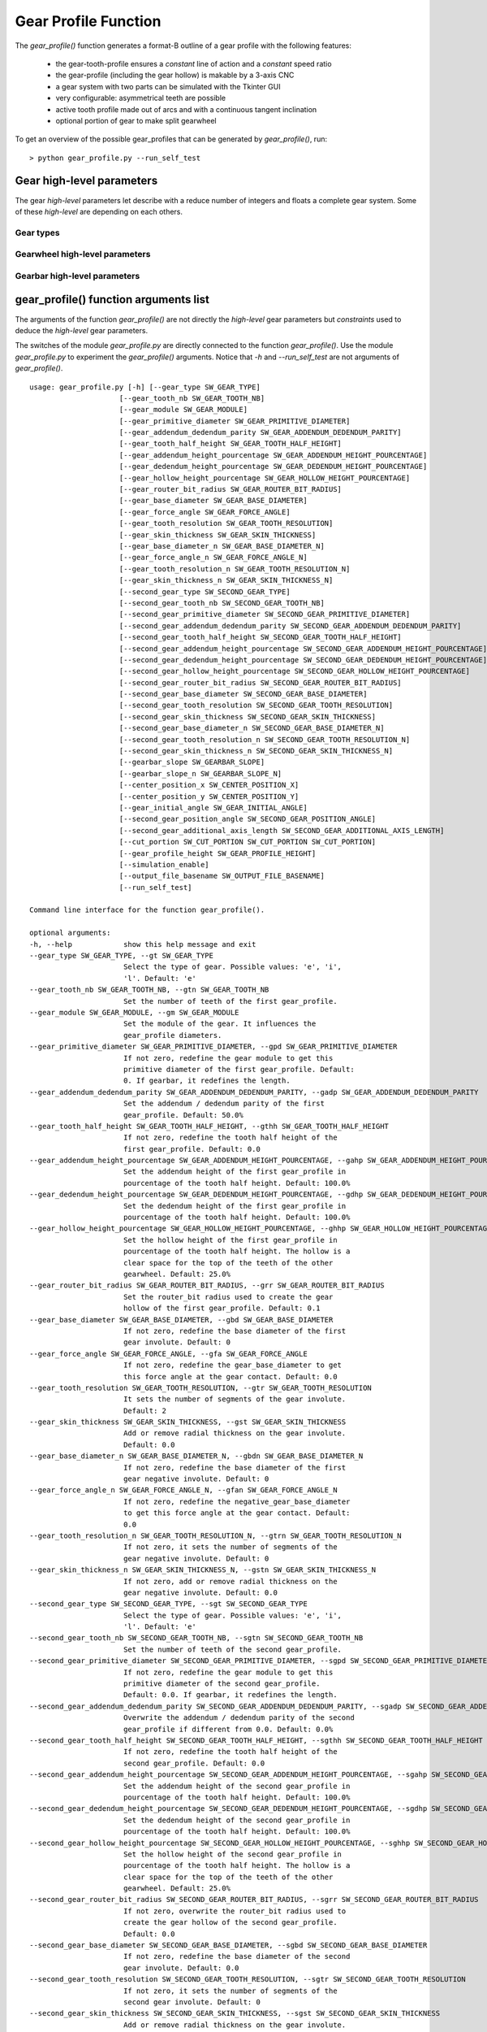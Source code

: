 =====================
Gear Profile Function
=====================

The *gear_profile()* function generates a format-B outline of a gear profile with the following features:
  
  - the gear-tooth-profile ensures a *constant* line of action and a *constant* speed ratio
  - the gear-profile (including the gear hollow) is makable by a 3-axis CNC
  - a gear system with two parts can be simulated with the Tkinter GUI
  - very configurable: asymmetrical teeth are possible
  - active tooth profile made out of arcs and with a continuous tangent inclination
  - optional portion of gear to make split gearwheel

.. image:: images/gear_profile_examples.png

To get an overview of the possible gear_profiles that can be generated by *gear_profile()*, run::

  > python gear_profile.py --run_self_test

Gear high-level parameters
==========================

The gear *high-level* parameters let describe with a reduce number of integers and floats a complete gear system. Some of these *high-level* are depending on each others.

Gear types
----------

.. image:: images/gear_profile_types.png

Gearwheel high-level parameters
-------------------------------

.. image:: images/gearwheel_profile_definition.png
.. image:: images/gear_base_diameter_relation.png

Gearbar high-level parameters
-----------------------------

.. image:: images/gearbar_profile_definition.png

gear_profile() function arguments list
======================================

The arguments of the function *gear_profile()* are not directly the *high-level* gear parameters but *constraints* used to deduce the *high-level* gear parameters.

The switches of the module *gear_profile.py* are directly connected to the function *gear_profile()*. Use the module *gear_profile.py* to experiment the *gear_profile()* arguments. Notice that *-h* and *--run_self_test* are not arguments of *gear_profile()*.

::
  
  usage: gear_profile.py [-h] [--gear_type SW_GEAR_TYPE]
                       [--gear_tooth_nb SW_GEAR_TOOTH_NB]
                       [--gear_module SW_GEAR_MODULE]
                       [--gear_primitive_diameter SW_GEAR_PRIMITIVE_DIAMETER]
                       [--gear_addendum_dedendum_parity SW_GEAR_ADDENDUM_DEDENDUM_PARITY]
                       [--gear_tooth_half_height SW_GEAR_TOOTH_HALF_HEIGHT]
                       [--gear_addendum_height_pourcentage SW_GEAR_ADDENDUM_HEIGHT_POURCENTAGE]
                       [--gear_dedendum_height_pourcentage SW_GEAR_DEDENDUM_HEIGHT_POURCENTAGE]
                       [--gear_hollow_height_pourcentage SW_GEAR_HOLLOW_HEIGHT_POURCENTAGE]
                       [--gear_router_bit_radius SW_GEAR_ROUTER_BIT_RADIUS]
                       [--gear_base_diameter SW_GEAR_BASE_DIAMETER]
                       [--gear_force_angle SW_GEAR_FORCE_ANGLE]
                       [--gear_tooth_resolution SW_GEAR_TOOTH_RESOLUTION]
                       [--gear_skin_thickness SW_GEAR_SKIN_THICKNESS]
                       [--gear_base_diameter_n SW_GEAR_BASE_DIAMETER_N]
                       [--gear_force_angle_n SW_GEAR_FORCE_ANGLE_N]
                       [--gear_tooth_resolution_n SW_GEAR_TOOTH_RESOLUTION_N]
                       [--gear_skin_thickness_n SW_GEAR_SKIN_THICKNESS_N]
                       [--second_gear_type SW_SECOND_GEAR_TYPE]
                       [--second_gear_tooth_nb SW_SECOND_GEAR_TOOTH_NB]
                       [--second_gear_primitive_diameter SW_SECOND_GEAR_PRIMITIVE_DIAMETER]
                       [--second_gear_addendum_dedendum_parity SW_SECOND_GEAR_ADDENDUM_DEDENDUM_PARITY]
                       [--second_gear_tooth_half_height SW_SECOND_GEAR_TOOTH_HALF_HEIGHT]
                       [--second_gear_addendum_height_pourcentage SW_SECOND_GEAR_ADDENDUM_HEIGHT_POURCENTAGE]
                       [--second_gear_dedendum_height_pourcentage SW_SECOND_GEAR_DEDENDUM_HEIGHT_POURCENTAGE]
                       [--second_gear_hollow_height_pourcentage SW_SECOND_GEAR_HOLLOW_HEIGHT_POURCENTAGE]
                       [--second_gear_router_bit_radius SW_SECOND_GEAR_ROUTER_BIT_RADIUS]
                       [--second_gear_base_diameter SW_SECOND_GEAR_BASE_DIAMETER]
                       [--second_gear_tooth_resolution SW_SECOND_GEAR_TOOTH_RESOLUTION]
                       [--second_gear_skin_thickness SW_SECOND_GEAR_SKIN_THICKNESS]
                       [--second_gear_base_diameter_n SW_SECOND_GEAR_BASE_DIAMETER_N]
                       [--second_gear_tooth_resolution_n SW_SECOND_GEAR_TOOTH_RESOLUTION_N]
                       [--second_gear_skin_thickness_n SW_SECOND_GEAR_SKIN_THICKNESS_N]
                       [--gearbar_slope SW_GEARBAR_SLOPE]
                       [--gearbar_slope_n SW_GEARBAR_SLOPE_N]
                       [--center_position_x SW_CENTER_POSITION_X]
                       [--center_position_y SW_CENTER_POSITION_Y]
                       [--gear_initial_angle SW_GEAR_INITIAL_ANGLE]
                       [--second_gear_position_angle SW_SECOND_GEAR_POSITION_ANGLE]
                       [--second_gear_additional_axis_length SW_SECOND_GEAR_ADDITIONAL_AXIS_LENGTH]
                       [--cut_portion SW_CUT_PORTION SW_CUT_PORTION SW_CUT_PORTION]
                       [--gear_profile_height SW_GEAR_PROFILE_HEIGHT]
                       [--simulation_enable]
                       [--output_file_basename SW_OUTPUT_FILE_BASENAME]
                       [--run_self_test]

  Command line interface for the function gear_profile().

  optional arguments:
  -h, --help            show this help message and exit
  --gear_type SW_GEAR_TYPE, --gt SW_GEAR_TYPE
                        Select the type of gear. Possible values: 'e', 'i',
                        'l'. Default: 'e'
  --gear_tooth_nb SW_GEAR_TOOTH_NB, --gtn SW_GEAR_TOOTH_NB
                        Set the number of teeth of the first gear_profile.
  --gear_module SW_GEAR_MODULE, --gm SW_GEAR_MODULE
                        Set the module of the gear. It influences the
                        gear_profile diameters.
  --gear_primitive_diameter SW_GEAR_PRIMITIVE_DIAMETER, --gpd SW_GEAR_PRIMITIVE_DIAMETER
                        If not zero, redefine the gear module to get this
                        primitive diameter of the first gear_profile. Default:
                        0. If gearbar, it redefines the length.
  --gear_addendum_dedendum_parity SW_GEAR_ADDENDUM_DEDENDUM_PARITY, --gadp SW_GEAR_ADDENDUM_DEDENDUM_PARITY
                        Set the addendum / dedendum parity of the first
                        gear_profile. Default: 50.0%
  --gear_tooth_half_height SW_GEAR_TOOTH_HALF_HEIGHT, --gthh SW_GEAR_TOOTH_HALF_HEIGHT
                        If not zero, redefine the tooth half height of the
                        first gear_profile. Default: 0.0
  --gear_addendum_height_pourcentage SW_GEAR_ADDENDUM_HEIGHT_POURCENTAGE, --gahp SW_GEAR_ADDENDUM_HEIGHT_POURCENTAGE
                        Set the addendum height of the first gear_profile in
                        pourcentage of the tooth half height. Default: 100.0%
  --gear_dedendum_height_pourcentage SW_GEAR_DEDENDUM_HEIGHT_POURCENTAGE, --gdhp SW_GEAR_DEDENDUM_HEIGHT_POURCENTAGE
                        Set the dedendum height of the first gear_profile in
                        pourcentage of the tooth half height. Default: 100.0%
  --gear_hollow_height_pourcentage SW_GEAR_HOLLOW_HEIGHT_POURCENTAGE, --ghhp SW_GEAR_HOLLOW_HEIGHT_POURCENTAGE
                        Set the hollow height of the first gear_profile in
                        pourcentage of the tooth half height. The hollow is a
                        clear space for the top of the teeth of the other
                        gearwheel. Default: 25.0%
  --gear_router_bit_radius SW_GEAR_ROUTER_BIT_RADIUS, --grr SW_GEAR_ROUTER_BIT_RADIUS
                        Set the router_bit radius used to create the gear
                        hollow of the first gear_profile. Default: 0.1
  --gear_base_diameter SW_GEAR_BASE_DIAMETER, --gbd SW_GEAR_BASE_DIAMETER
                        If not zero, redefine the base diameter of the first
                        gear involute. Default: 0
  --gear_force_angle SW_GEAR_FORCE_ANGLE, --gfa SW_GEAR_FORCE_ANGLE
                        If not zero, redefine the gear_base_diameter to get
                        this force angle at the gear contact. Default: 0.0
  --gear_tooth_resolution SW_GEAR_TOOTH_RESOLUTION, --gtr SW_GEAR_TOOTH_RESOLUTION
                        It sets the number of segments of the gear involute.
                        Default: 2
  --gear_skin_thickness SW_GEAR_SKIN_THICKNESS, --gst SW_GEAR_SKIN_THICKNESS
                        Add or remove radial thickness on the gear involute.
                        Default: 0.0
  --gear_base_diameter_n SW_GEAR_BASE_DIAMETER_N, --gbdn SW_GEAR_BASE_DIAMETER_N
                        If not zero, redefine the base diameter of the first
                        gear negative involute. Default: 0
  --gear_force_angle_n SW_GEAR_FORCE_ANGLE_N, --gfan SW_GEAR_FORCE_ANGLE_N
                        If not zero, redefine the negative_gear_base_diameter
                        to get this force angle at the gear contact. Default:
                        0.0
  --gear_tooth_resolution_n SW_GEAR_TOOTH_RESOLUTION_N, --gtrn SW_GEAR_TOOTH_RESOLUTION_N
                        If not zero, it sets the number of segments of the
                        gear negative involute. Default: 0
  --gear_skin_thickness_n SW_GEAR_SKIN_THICKNESS_N, --gstn SW_GEAR_SKIN_THICKNESS_N
                        If not zero, add or remove radial thickness on the
                        gear negative involute. Default: 0.0
  --second_gear_type SW_SECOND_GEAR_TYPE, --sgt SW_SECOND_GEAR_TYPE
                        Select the type of gear. Possible values: 'e', 'i',
                        'l'. Default: 'e'
  --second_gear_tooth_nb SW_SECOND_GEAR_TOOTH_NB, --sgtn SW_SECOND_GEAR_TOOTH_NB
                        Set the number of teeth of the second gear_profile.
  --second_gear_primitive_diameter SW_SECOND_GEAR_PRIMITIVE_DIAMETER, --sgpd SW_SECOND_GEAR_PRIMITIVE_DIAMETER
                        If not zero, redefine the gear module to get this
                        primitive diameter of the second gear_profile.
                        Default: 0.0. If gearbar, it redefines the length.
  --second_gear_addendum_dedendum_parity SW_SECOND_GEAR_ADDENDUM_DEDENDUM_PARITY, --sgadp SW_SECOND_GEAR_ADDENDUM_DEDENDUM_PARITY
                        Overwrite the addendum / dedendum parity of the second
                        gear_profile if different from 0.0. Default: 0.0%
  --second_gear_tooth_half_height SW_SECOND_GEAR_TOOTH_HALF_HEIGHT, --sgthh SW_SECOND_GEAR_TOOTH_HALF_HEIGHT
                        If not zero, redefine the tooth half height of the
                        second gear_profile. Default: 0.0
  --second_gear_addendum_height_pourcentage SW_SECOND_GEAR_ADDENDUM_HEIGHT_POURCENTAGE, --sgahp SW_SECOND_GEAR_ADDENDUM_HEIGHT_POURCENTAGE
                        Set the addendum height of the second gear_profile in
                        pourcentage of the tooth half height. Default: 100.0%
  --second_gear_dedendum_height_pourcentage SW_SECOND_GEAR_DEDENDUM_HEIGHT_POURCENTAGE, --sgdhp SW_SECOND_GEAR_DEDENDUM_HEIGHT_POURCENTAGE
                        Set the dedendum height of the second gear_profile in
                        pourcentage of the tooth half height. Default: 100.0%
  --second_gear_hollow_height_pourcentage SW_SECOND_GEAR_HOLLOW_HEIGHT_POURCENTAGE, --sghhp SW_SECOND_GEAR_HOLLOW_HEIGHT_POURCENTAGE
                        Set the hollow height of the second gear_profile in
                        pourcentage of the tooth half height. The hollow is a
                        clear space for the top of the teeth of the other
                        gearwheel. Default: 25.0%
  --second_gear_router_bit_radius SW_SECOND_GEAR_ROUTER_BIT_RADIUS, --sgrr SW_SECOND_GEAR_ROUTER_BIT_RADIUS
                        If not zero, overwrite the router_bit radius used to
                        create the gear hollow of the second gear_profile.
                        Default: 0.0
  --second_gear_base_diameter SW_SECOND_GEAR_BASE_DIAMETER, --sgbd SW_SECOND_GEAR_BASE_DIAMETER
                        If not zero, redefine the base diameter of the second
                        gear involute. Default: 0.0
  --second_gear_tooth_resolution SW_SECOND_GEAR_TOOTH_RESOLUTION, --sgtr SW_SECOND_GEAR_TOOTH_RESOLUTION
                        If not zero, it sets the number of segments of the
                        second gear involute. Default: 0
  --second_gear_skin_thickness SW_SECOND_GEAR_SKIN_THICKNESS, --sgst SW_SECOND_GEAR_SKIN_THICKNESS
                        Add or remove radial thickness on the gear involute.
                        Default: 0.0
  --second_gear_base_diameter_n SW_SECOND_GEAR_BASE_DIAMETER_N, --sgbdn SW_SECOND_GEAR_BASE_DIAMETER_N
                        If not zero, redefine the base diameter of the second
                        gear negative involute. Default: 0.0
  --second_gear_tooth_resolution_n SW_SECOND_GEAR_TOOTH_RESOLUTION_N, --sgtrn SW_SECOND_GEAR_TOOTH_RESOLUTION_N
                        If not zero, it sets the number of segments of the
                        second gear negative involute. Default: 0
  --second_gear_skin_thickness_n SW_SECOND_GEAR_SKIN_THICKNESS_N, --sgstn SW_SECOND_GEAR_SKIN_THICKNESS_N
                        If not zero, add or remove radial thickness on the
                        gear negative involute. Default: 0.0
  --gearbar_slope SW_GEARBAR_SLOPE, --gbs SW_GEARBAR_SLOPE
                        if not zero, set the tooth slope angle for the
                        gearbar. Default 0.0
  --gearbar_slope_n SW_GEARBAR_SLOPE_N, --gbsn SW_GEARBAR_SLOPE_N
                        if not zero, set the tooth negative slope angle for
                        the gearbar. Default 0.0
  --center_position_x SW_CENTER_POSITION_X, --cpx SW_CENTER_POSITION_X
                        Set the x-position of the first gear_profile center.
                        Default: 0.0
  --center_position_y SW_CENTER_POSITION_Y, --cpy SW_CENTER_POSITION_Y
                        Set the y-position of the first gear_profile center.
                        Default: 0.0
  --gear_initial_angle SW_GEAR_INITIAL_ANGLE, --gia SW_GEAR_INITIAL_ANGLE
                        Set the gear reference angle (in Radian). Default: 0.0
  --second_gear_position_angle SW_SECOND_GEAR_POSITION_ANGLE, --sgpa SW_SECOND_GEAR_POSITION_ANGLE
                        Angle in Radian that sets the postion on the second
                        gear_profile. Default: 0.0
  --second_gear_additional_axis_length SW_SECOND_GEAR_ADDITIONAL_AXIS_LENGTH, --sgaal SW_SECOND_GEAR_ADDITIONAL_AXIS_LENGTH
                        Set an additional value for the inter-axis length
                        between the first and the second gear_profiles.
                        Default: 0.0
  --cut_portion SW_CUT_PORTION SW_CUT_PORTION SW_CUT_PORTION, --cp SW_CUT_PORTION SW_CUT_PORTION SW_CUT_PORTION
                        (N, first_end, last_end) If N>1, cut a portion of N
                        tooth ofthe gear_profile. first_end and last_end
                        defines in details where the profile stop (0: slope-
                        top, 1: top-middle, 2: slope-bottom, 3: hollow-
                        middle). Default: (0,0,0)
  --gear_profile_height SW_GEAR_PROFILE_HEIGHT, --gwh SW_GEAR_PROFILE_HEIGHT
                        Set the height of the linear extrusion of the first
                        gear_profile. Default: 1.0
  --simulation_enable, --se
                        It display a Tk window where you can observe the gear
                        running. Check with your eyes if the geometry is
                        working.
  --output_file_basename SW_OUTPUT_FILE_BASENAME, --ofb SW_OUTPUT_FILE_BASENAME
                        If not the empty_string (the default value), it
                        outputs the (first) gear in file(s) depending on your
                        argument file_extension: .dxf uses mozman dxfwrite,
                        .svg uses mozman svgwrite, no-extension uses FreeCAD
                        and you get .brep and .dxf
  --run_self_test, --rst
                        Generate several corner cases of parameter sets and
                        display the Tk window where you should check the gear
                        running.


From gear_profile() arguments to high-level parameters
======================================================

Gear type
---------

Gear type possible values::

  - e : external (a.k.a. gearwheel)
  - i : internal (a.k.a. gearring)
  - l : linear (a.k.a. gearbar)

Gear tooth number (N)
---------------------

::

  N > 2

Gear module (m)
---------------

Set after those priorities::

  1. gear-module parameter
  2. primitive diameter parameter (m=pd/N)
  3. second primitive diameter parameter (m=pd2/N2)
  4. the default value (m=1)

Gear base diameter (bd)
-----------------------

Set after those priorities::

  1. gear base diameter parameter
  2. second gear base diameter parameter (bd=bd2*N1/N2)
  3. gearbar slope angle (bd=pd*cos(sa))
  4. force angle parameter (bd=pd*cos(fa))
  5. the default value (bd=[dedendum diameter of the smallest gear])

When two gears are specified (by setting second_gear_tooth_nb), and the gear base diameter is not constrainted, the dedendum diameter of the smallest gear is used to calculate the gear base diameter.

Gearbar slope angle (sa)
------------------------

It is only applicable with a gearbar. Because gearbar-gearbar system doesn't exist, the first and the second gear share the parameters *gearbar_slope* and *gearbar_slope_n*.

Set after those priorities::

  1. gearbar_slope parameter
  2. force angle parameter (sa=fa)
  3. second gear base diameter parameter (sa=acos(bd/pd))

The Gearbar slope has no default value and must be constraint by one of those three possibilities.

Complement on gear high-level parameters
========================================

Gearwheel angle position
------------------------

.. image:: images/gear_angle_position.png

Simluation cases
----------------

.. image:: images/gear_simulation_types.png




